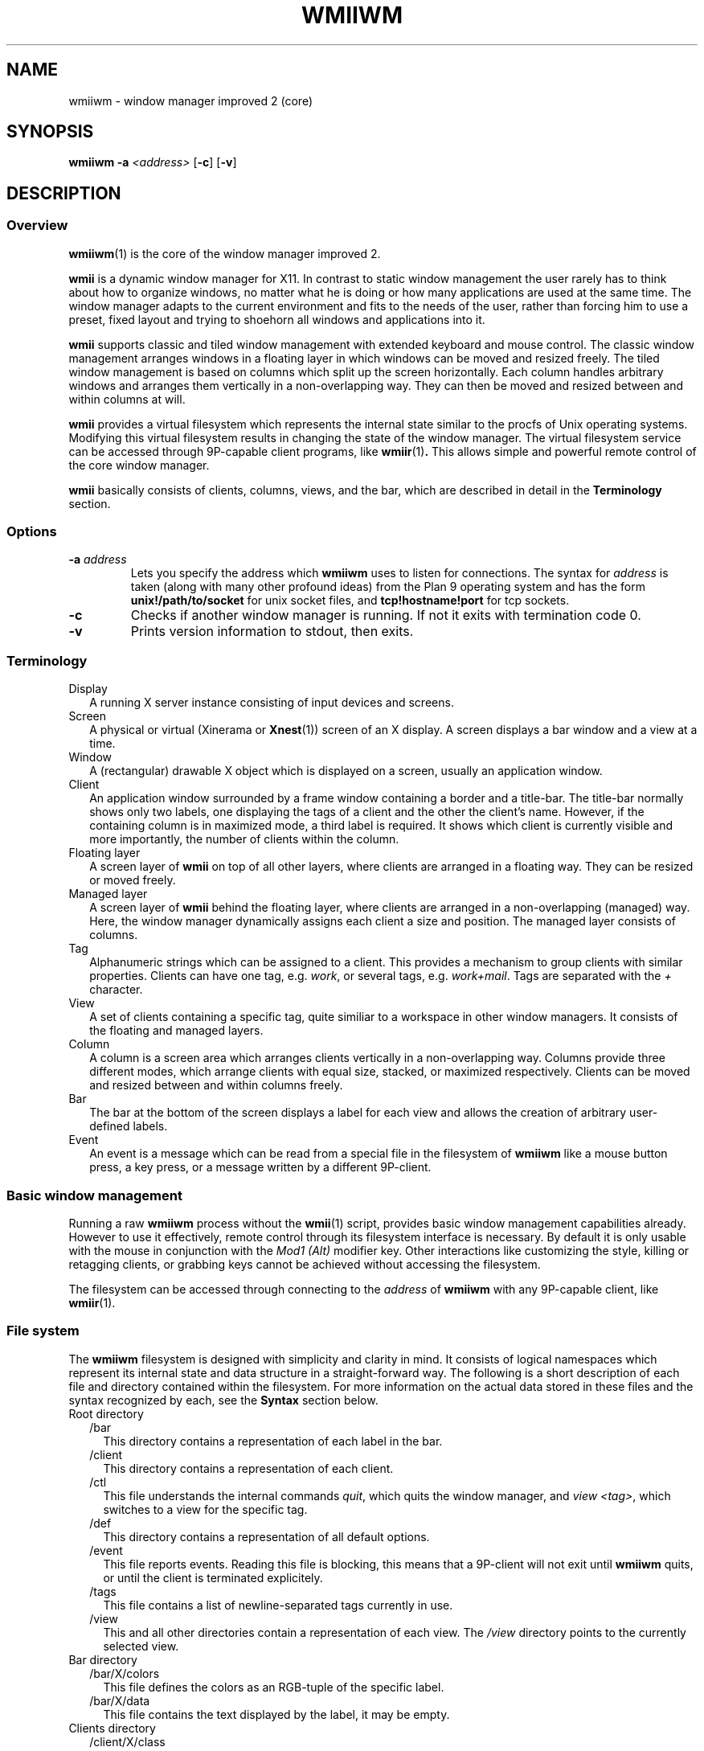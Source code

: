 .TH WMIIWM 1 wmii-3
.SH NAME
wmiiwm \- window manager improved 2 (core)
.SH SYNOPSIS
.B wmiiwm
.B \-a
.I <address>
.RB [ \-c ]
.RB [ \-v ]
.SH DESCRIPTION
.SS Overview
.BR wmiiwm (1)
is the core of the window manager improved 2.
.P
.B wmii
is a dynamic window manager for X11. In contrast to static window management
the user rarely has to think about how to organize windows, no matter what he
is doing or how many applications are used at the same time. The window manager
adapts to the current environment and fits to the needs of the user, rather 
than forcing him to use a preset, fixed layout and trying to shoehorn all
windows and applications into it.
.P
.B wmii
supports classic and tiled window management with extended keyboard and mouse
control. The classic window management arranges windows in a floating layer
in which windows can be moved and resized freely. The tiled window management 
is based on columns which split up the screen horizontally. Each column handles
arbitrary windows and arranges them vertically in a non\-overlapping way. They
can then be moved and resized between and within columns at will.
.P
.B wmii
provides a virtual filesystem which represents the internal state similar to
the procfs of Unix operating systems. Modifying this virtual filesystem results
in changing the state of the window manager. The virtual filesystem service can
be accessed through 9P\-capable client programs, like
.BR wmiir (1) .
This allows simple and powerful remote control of the core window manager.
.P
.B wmii
basically consists of clients, columns, views, and the bar, which are described
in detail in the
.B Terminology
section.
.SS Options
.TP
.BI \-a " address"
Lets you specify the address which
.B wmiiwm
uses to listen for connections.  The syntax for
.I address
is taken (along with many other profound ideas) from the Plan 9 operating
system and has the form
.B unix!/path/to/socket 
for unix socket files, and
.B tcp!hostname!port
for tcp sockets.
.TP
.B \-c
Checks if another window manager is running. If not it exits with termination code
0.
.TP
.B \-v
Prints version information to stdout, then exits.
.SS Terminology
.TP 2
Display
A running X server instance consisting of input devices and screens.
.TP 2
Screen
A physical or virtual (Xinerama or 
.BR Xnest (1))
screen of an X display. A screen displays a bar window and a view at a time.
.TP 2
Window
A (rectangular) drawable X object which is displayed on a screen, usually an
application window.
.TP 2
Client
An application window surrounded by a frame window containing a border and a
title\-bar. The title\-bar normally shows only two labels, one displaying the
tags of a client and the other the client's name. However, if the containing
column is in maximized mode, a third label is required. It shows which client
is currently visible and more importantly, the number of clients within the
column.
.TP 2
Floating layer
A screen layer of
.B wmii
on top of all other layers, where clients are arranged in a floating way.
They can be resized or moved freely.
.TP 2
Managed layer
A screen layer of
.B wmii
behind the floating layer, where clients are arranged in a non\-overlapping
(managed) way.  Here, the window manager dynamically assigns each client a
size and position. The managed layer consists of columns.
.TP 2
Tag
Alphanumeric strings which can be assigned to a client. This provides a
mechanism to group clients with similar properties. Clients can have one
tag, e.g.
.IR work ,
or several tags, e.g.
.IR work+mail .
Tags are separated with the
.I +
character.
.TP 2
View
A set of clients containing a specific tag, quite similiar to a workspace in
other window managers.  It consists of the floating and managed layers.
.TP 2
Column
A column is a screen area which arranges clients vertically in a
non\-overlapping way. Columns provide three different modes, which arrange
clients with equal size, stacked, or maximized respectively. Clients can be
moved and resized between and within columns freely.
.TP 2
Bar
The bar at the bottom of the screen displays a label for each view and
allows the creation of arbitrary user\-defined labels.
.TP 2
Event
An event is a message which can be read from a special file in the filesystem
of
.B wmiiwm
like a mouse button press, a key press, or a message written by a different
9P\-client.
.SS Basic window management
Running a raw
.B wmiiwm
process without the
.BR wmii (1)
script, provides basic window management capabilities already. However to use
it effectively, remote control through its filesystem interface is necessary.
By default it is only usable with the mouse in conjunction with the
.I Mod1 (Alt)
modifier key. Other interactions like customizing the style, killing or
retagging clients, or grabbing keys cannot be achieved without accessing the
filesystem.
.P
The filesystem can be accessed through connecting to the
.I address
of
.B wmiiwm
with any 9P\-capable client, like
.BR wmiir (1).
.SS File system
The
.B wmiiwm
filesystem is designed with simplicity and clarity in mind. It consists of
logical namespaces which represent its internal state and data structure in a
straight\-forward way. The following is a short description of each file and
directory contained within the filesystem. For more information on the actual
data stored in these files and the syntax recognized by each, see the
.B Syntax
section below.
.TP 2
Root directory
.PD 0
.RS 2
.TP 2
/bar
This directory contains a representation of each label in the bar.
.PD
.TP
/client
This directory contains a representation of each client.
.TP
/ctl
This file understands the internal commands
.IR quit ,
which quits the window manager, and
.I view
.IR <tag> ,
which switches to a view for the specific tag.
.TP
/def
This directory contains a representation of all default options.
.TP
/event
This file reports events. Reading this file is blocking, this means that
a 9P\-client will not exit until
.B wmiiwm
quits, or until the client is terminated explicitely.
.TP
/tags
This file contains a list of newline\-separated tags currently in use.
.TP
/view
This and all other directories contain a representation of each view. The
.I /view
directory points to the currently selected view.
.RE
.TP
Bar directory
.PD 0
.RS 2
.TP 2
/bar/X/colors
This file defines the colors as an RGB\-tuple of the specific label.
.PD
.TP
/bar/X/data
This file contains the text displayed by the label, it may be empty.
.RE
.TP
Clients directory
.PD 0
.RS 2
.TP 2
/client/X/class
This file contains the X property
.PD
.I WM_CLASS
in the form of
.IR <Class> : <instance> .
.TP
/client/X/ctl
This file understands the internal client\-specific commands
.IR kill ,
which kills (closes) the specific client nicely,
.I sendto
.IR <prev|next|toggle|0..n> ,
which sends the client to the previous, next, or explicitely addressed column,
and the
.I swap <prev|next|up|down>
command, which swaps the client with an adjacent client in the specific
direction.
.TP
/client/X/geom
This file contains the current geometry of the client's frame and can be used
to resize the client.
.TP
/client/X/index
This file contains the index of the client in the
.I /client
namespace.
.TP
/client/X/name
This file contains the name of the client read by the X property
.IR WM_NAME .
.TP
/client/X/tags
This file contains the tags of the client.
.RE
.TP
Defaults directory
.PD 0
.RS 2
.TP 2
/def/border
This file defines the default border width for all clients in
.PD
.I <0..n>
pixels.
.TP
/def/colmode
This file defines the default column mode of newly created columns.
.TP
/def/colwidth
This file defines the default width of newly created columns.
.TP
/def/font
This file defines the font which should be used by its name, like that ones
grabbed with the
.BR xfontsel (1)
utility for X.
.TP
/def/grabmod
This file defines the default modifier for mouse\-grabs.
.TP
/def/keys
This file contains a newline\-separated list of all shortcuts which should
be grabbed by
.B wmiiwm
and which are reported as events.
.TP
/def/normcolors
This file defines the colors of unselected clients and bar labels
.TP
/def/rules
This file defines the rules for applying default tags to all existing and newly
created clients.
.TP
/def/selcolors
This file defines the colors of selected clients and bar labels.
.RE
.TP
View directory
.PD 0
.RS 2
.TP 2
/view/X
This directory contains a representation of a column or the floating layer. The
.I /view/sel
directory points to the currently selected column or floating layer.
.PD
.TP
/view/ctl
This file understands the internal view\-specific command
.I select
.IR <0..n> ,
which selects the specific area, 0 means floating layer, all other numeric
values address the specific column from left to right.
.TP
/view/name
This file contains the view's name which corresponds to the currently viewed
clients containing the equivalent tag.
.RE
.TP
Column and floating layer directory
.PD 0
.RS 2
.TP 2
/view/X/Y
This directory contains a representation of a client of this column or floating
layer respectively. Its contents are the same as in the
.I /client/X
namespace described above.
.PD
.TP
/view/X/ctl
This file understands the internal column\-specific command
.I select
.IR <0..n> ,
which selects the specific client from top to bottom.
.TP
/view/X/mode
This file defines the column mode of this column, described in detail below.
Note, floating layer directories do not contain this file.
.RE
.SS Syntax
All files of the filesystem described above can be read, most of them can be
written as well. Most of the only can be written using valid syntax.
.TP 2
colors, selcolors, normcolors
Each of these files expects three blank\-separated color values of the form
.I #RRGGBB #RRGGBB
.IR #RRGGBB .
The order defines foreground, background, and border colors respectively.
.TP 2
geom
Each of these files expects four blank\-separated alphanumeric values which define the
client's geometry in the order
.I <x>
.I <y>
.I <width>
.IR <height> .
Each value can be absolute like
.IR <0..n> ,
or an alignment value such as
.IR north ,
.IR west ,
.IR south ,
.IR east ,
or
.IR center .
The alignment values address the specific screen border or center respectively.
Thus they provide a resolution\-independent way of addressing specific coordinates.
Absolute values can be prepended with the
.I +
or
.I \-
operators, which makes them relative, e.g.
.IR \-40 .
Alignment values can be appended with a relative value to address special positions, e.g.
.IR south\-16 .
.TP 2
colmode, mode
Each of these files expects a single value of the form
.IR default ,
.IR stack ,
or
.IR max ,
defining the default, stacking, or maximized mode for columns respectively.
.TP 2
grabmod
This file expects a single value of the form
.IR Mod1 ,
.IR Mod2 ,
.IR Mod3 ,
.IR Mod4 ,
or
.IR Mod5 .
The specific value corresponds to the specific modifier key defined in X.
.IR Mod1
is usually the
.IR Alt
key for most keyboard layouts.
.TP 2
keys
This file expects a newline\-separated list of shortcuts of the form
.BI [<modifier>\-] <key> .
The modifier can be one or a combination of the following values:
.IR Mod1 ,
.IR Mod2 ,
.IR Mod3 ,
.IR Mod4 ,
.IR Mod5 ,
.IR Control ,
or
.IR Shift .
For example, a valid modifier might be
.IR Mod1\-Control\-Shift .
It's also possible to have no modifier at all and just a key. This is still
valid syntax. The key and modifier values must correspond to the key symbols
reported by the
.BR xev (1)
utility.
.TP 2
rules
This file expects a newline\-separated list of rules, each taking the form
.B /regexp/
\->
.IR <tag> ,
where
.I regexp
must be a POSIX compliant regular expression as defined in
.BR regex (7).
See the
.B wmiirc
script for examples.
The rules are matched against the
.I class
and 
.I name
file contents of a client whenever written. The order in which the rules occur
is important since they are applied from top to bottom.
.RS 2
.PP
If the rule file is empty,
.B wmiiwm
assigns the
.I nil
tag to each client by default, resulting in only the nil\-view.
Clients that contain a tag already, except the
.I nil
tag, are not matched.
.PP
The special
.I ~
tag makes the matched client floating at the time of creation or retag. It
has to be assigned in a seperate rule and is always matched. The special
.I !
causes the matched client to inherit the currently viewed tag but only if no
rule has yet matched. It should always be defined right before the last rule.
If a default tag other than
.I nil
is desired, e.g.
.IR 1,
then the last rule should be defined in the following form:
.B /.*/
\->
.IR <default\-tag> .
.SS Processing events
Running
.B wmiiwm
in a useful way needs to control it through reading events
from the
.I /event
file described above.
.TP 2
BarClick <label> <button>
This event is reported whenever a label in the bar has been clicked.
The
.IR <label>
argument contains the name of the label in the
.I /bar
namespace. The
.IR <button>
argument contains the mouse button index which has been pressed during the
click, e.g.
.IR 1,
if it has been the left mouse button.
.TP 2
ClientClick <index> <button>
This event is reported whenever a client frame has been clicked.
The
.IR <index>
argument represents this client in the
.I /client
namespace. The
.IR <button>
argument contains the mouse button index which has been pressed during the
click, e.g.
.IR 1,
if it has been the left mouse button.
.TP 2
ClientFocus <index>
This event is reported whenever a client is focused. The
.IR <index>
argument represents this client in the
.I /client
namespace.
.TP 2
CreateClient <index>
This event is reported whenever a client is created. The
.IR <index>
argument represents this client in the
.I /client
namespace.
.TP 2
Key <shortcut>
This event is reported whenever a shortcut has been pressed, which has been
grabbed through writing
.I /def/keys
file.
.TP 2
User defined
Any writes to the
.I /event
file will be reported to all readers. This allows to implement user defined
events.
.SH SEE ALSO
.BR wmii (1),
.BR wmiimenu (1),
.BR wmiir (1)
